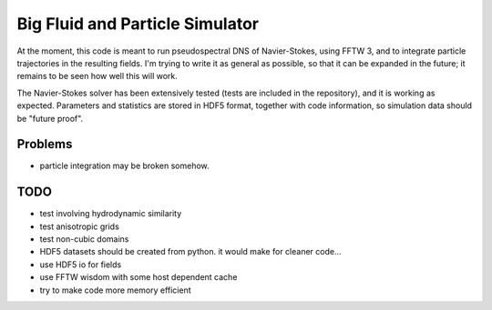 Big Fluid and Particle Simulator
================================

At the moment, this code is meant to run pseudospectral DNS of
Navier-Stokes, using FFTW 3, and to integrate particle trajectories in
the resulting fields.
I'm trying to write it as general as possible, so that it can be
expanded in the future; it remains to be seen how well this will work.

The Navier-Stokes solver has been extensively tested (tests are included
in the repository), and it is working as expected. Parameters and
statistics are stored in HDF5 format, together with code information,
so simulation data should be "future proof".

Problems
--------

* particle integration may be broken somehow.

TODO
----

* test involving hydrodynamic similarity

* test anisotropic grids

* test non-cubic domains

* HDF5 datasets should be created from python. it would make for cleaner
  code...

* use HDF5 io for fields

* use FFTW wisdom with some host dependent cache

* try to make code more memory efficient

